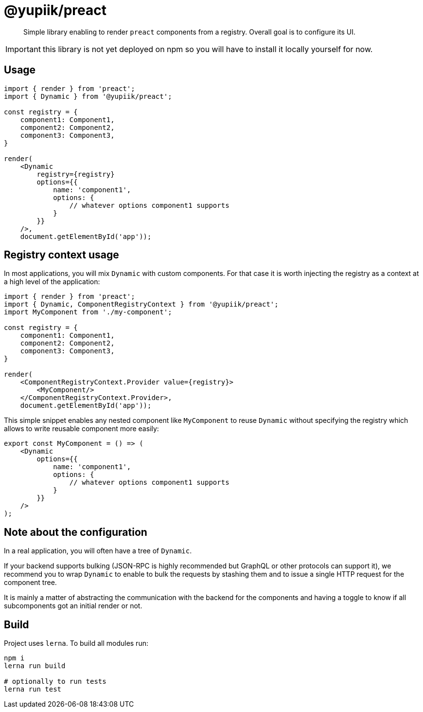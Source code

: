 = @yupiik/preact

[abstract]
Simple library enabling to render `preact` components from a registry.
Overall goal is to configure its UI.

IMPORTANT: this library is not yet deployed on npm so you will have to install it locally yourself for now.

== Usage

[source,js]
----
import { render } from 'preact';
import { Dynamic } from '@yupiik/preact';

const registry = {
    component1: Component1,
    component2: Component2,
    component3: Component3,
}

render(
    <Dynamic
        registry={registry}
        options={{
            name: 'component1',
            options: {
                // whatever options component1 supports
            }
        }}
    />,
    document.getElementById('app'));
----

== Registry context usage

In most applications, you will mix `Dynamic` with custom components.
For that case it is worth injecting the registry as a context at a high level of the application:


[source,js]
----
import { render } from 'preact';
import { Dynamic, ComponentRegistryContext } from '@yupiik/preact';
import MyComponent from './my-component';

const registry = {
    component1: Component1,
    component2: Component2,
    component3: Component3,
}

render(
    <ComponentRegistryContext.Provider value={registry}>
        <MyComponent/>
    </ComponentRegistryContext.Provider>,
    document.getElementById('app'));
----

This simple snippet enables any nested component like `MyComponent` to reuse `Dynamic` without specifying the registry which allows to write reusable component more easily:

[source,js]
----
export const MyComponent = () => (
    <Dynamic
        options={{
            name: 'component1',
            options: {
                // whatever options component1 supports
            }
        }}
    />
);
----

== Note about the configuration

In a real application, you will often have a tree of `Dynamic`.

If your backend supports bulking (JSON-RPC is highly recommended but GraphQL or other protocols can support it), we recommend you to wrap `Dynamic` to enable to bulk the requests by stashing them and to issue a single HTTP request for the component tree.

It is mainly a matter of abstracting the communication with the backend for the components and having a toggle to know if all subcomponents got an initial render or not.

== Build

Project uses `lerna`.
To build all modules run:

[source,bash]
----
npm i
lerna run build

# optionally to run tests
lerna run test
----
